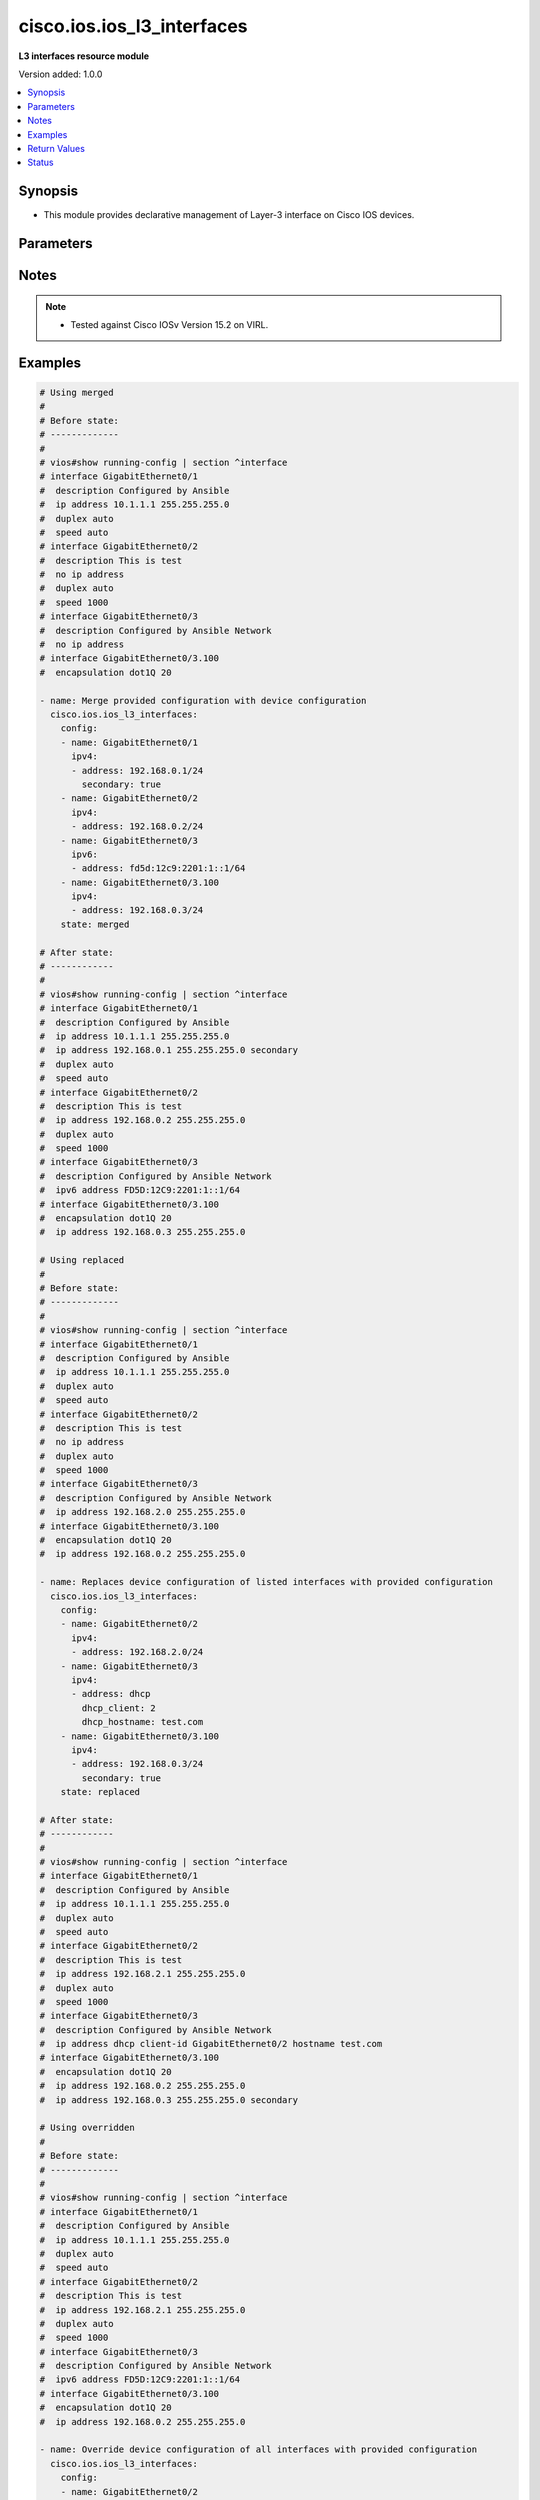 .. _cisco.ios.ios_l3_interfaces_module:


***************************
cisco.ios.ios_l3_interfaces
***************************

**L3 interfaces resource module**


Version added: 1.0.0

.. contents::
   :local:
   :depth: 1


Synopsis
--------
- This module provides declarative management of Layer-3 interface on Cisco IOS devices.




Parameters
----------

.. raw:: html

    <table  border=0 cellpadding=0 class="documentation-table">
        <tr>
            <th colspan="3">Parameter</th>
            <th>Choices/<font color="blue">Defaults</font></th>
            <th width="100%">Comments</th>
        </tr>
            <tr>
                <td colspan="3">
                    <div class="ansibleOptionAnchor" id="parameter-"></div>
                    <b>config</b>
                    <a class="ansibleOptionLink" href="#parameter-" title="Permalink to this option"></a>
                    <div style="font-size: small">
                        <span style="color: purple">list</span>
                         / <span style="color: purple">elements=dictionary</span>
                    </div>
                </td>
                <td>
                </td>
                <td>
                        <div>A dictionary of Layer-3 interface options</div>
                </td>
            </tr>
                                <tr>
                    <td class="elbow-placeholder"></td>
                <td colspan="2">
                    <div class="ansibleOptionAnchor" id="parameter-"></div>
                    <b>ipv4</b>
                    <a class="ansibleOptionLink" href="#parameter-" title="Permalink to this option"></a>
                    <div style="font-size: small">
                        <span style="color: purple">list</span>
                         / <span style="color: purple">elements=dictionary</span>
                    </div>
                </td>
                <td>
                </td>
                <td>
                        <div>IPv4 address to be set for the Layer-3 interface mentioned in <em>name</em> option. The address format is &lt;ipv4 address&gt;/&lt;mask&gt;, the mask is number in range 0-32 eg. 192.168.0.1/24.</div>
                </td>
            </tr>
                                <tr>
                    <td class="elbow-placeholder"></td>
                    <td class="elbow-placeholder"></td>
                <td colspan="1">
                    <div class="ansibleOptionAnchor" id="parameter-"></div>
                    <b>address</b>
                    <a class="ansibleOptionLink" href="#parameter-" title="Permalink to this option"></a>
                    <div style="font-size: small">
                        <span style="color: purple">string</span>
                    </div>
                </td>
                <td>
                </td>
                <td>
                        <div>Configures the IPv4 address for Interface.</div>
                </td>
            </tr>
            <tr>
                    <td class="elbow-placeholder"></td>
                    <td class="elbow-placeholder"></td>
                <td colspan="1">
                    <div class="ansibleOptionAnchor" id="parameter-"></div>
                    <b>dhcp_client</b>
                    <a class="ansibleOptionLink" href="#parameter-" title="Permalink to this option"></a>
                    <div style="font-size: small">
                        <span style="color: purple">integer</span>
                    </div>
                </td>
                <td>
                </td>
                <td>
                        <div>Configures and specifies client-id to use over DHCP ip. Note, This option shall work only when dhcp is configured as IP.</div>
                        <div>GigabitEthernet interface number</div>
                </td>
            </tr>
            <tr>
                    <td class="elbow-placeholder"></td>
                    <td class="elbow-placeholder"></td>
                <td colspan="1">
                    <div class="ansibleOptionAnchor" id="parameter-"></div>
                    <b>dhcp_hostname</b>
                    <a class="ansibleOptionLink" href="#parameter-" title="Permalink to this option"></a>
                    <div style="font-size: small">
                        <span style="color: purple">string</span>
                    </div>
                </td>
                <td>
                </td>
                <td>
                        <div>Configures and specifies value for hostname option over DHCP ip. Note, This option shall work only when dhcp is configured as IP.</div>
                </td>
            </tr>
            <tr>
                    <td class="elbow-placeholder"></td>
                    <td class="elbow-placeholder"></td>
                <td colspan="1">
                    <div class="ansibleOptionAnchor" id="parameter-"></div>
                    <b>secondary</b>
                    <a class="ansibleOptionLink" href="#parameter-" title="Permalink to this option"></a>
                    <div style="font-size: small">
                        <span style="color: purple">boolean</span>
                    </div>
                </td>
                <td>
                        <ul style="margin: 0; padding: 0"><b>Choices:</b>
                                    <li>no</li>
                                    <li>yes</li>
                        </ul>
                </td>
                <td>
                        <div>Configures the IP address as a secondary address.</div>
                </td>
            </tr>

            <tr>
                    <td class="elbow-placeholder"></td>
                <td colspan="2">
                    <div class="ansibleOptionAnchor" id="parameter-"></div>
                    <b>ipv6</b>
                    <a class="ansibleOptionLink" href="#parameter-" title="Permalink to this option"></a>
                    <div style="font-size: small">
                        <span style="color: purple">list</span>
                         / <span style="color: purple">elements=dictionary</span>
                    </div>
                </td>
                <td>
                </td>
                <td>
                        <div>IPv6 address to be set for the Layer-3 interface mentioned in <em>name</em> option.</div>
                        <div>The address format is &lt;ipv6 address&gt;/&lt;mask&gt;, the mask is number in range 0-128 eg. fd5d:12c9:2201:1::1/64</div>
                </td>
            </tr>
                                <tr>
                    <td class="elbow-placeholder"></td>
                    <td class="elbow-placeholder"></td>
                <td colspan="1">
                    <div class="ansibleOptionAnchor" id="parameter-"></div>
                    <b>address</b>
                    <a class="ansibleOptionLink" href="#parameter-" title="Permalink to this option"></a>
                    <div style="font-size: small">
                        <span style="color: purple">string</span>
                    </div>
                </td>
                <td>
                </td>
                <td>
                        <div>Configures the IPv6 address for Interface.</div>
                </td>
            </tr>

            <tr>
                    <td class="elbow-placeholder"></td>
                <td colspan="2">
                    <div class="ansibleOptionAnchor" id="parameter-"></div>
                    <b>name</b>
                    <a class="ansibleOptionLink" href="#parameter-" title="Permalink to this option"></a>
                    <div style="font-size: small">
                        <span style="color: purple">string</span>
                         / <span style="color: red">required</span>
                    </div>
                </td>
                <td>
                </td>
                <td>
                        <div>Full name of the interface excluding any logical unit number, i.e. GigabitEthernet0/1.</div>
                </td>
            </tr>

            <tr>
                <td colspan="3">
                    <div class="ansibleOptionAnchor" id="parameter-"></div>
                    <b>running_config</b>
                    <a class="ansibleOptionLink" href="#parameter-" title="Permalink to this option"></a>
                    <div style="font-size: small">
                        <span style="color: purple">string</span>
                    </div>
                </td>
                <td>
                </td>
                <td>
                        <div>This option is used only with state <em>parsed</em>.</div>
                        <div>The value of this option should be the output received from the IOS device by executing the command <b>show running-config | section ^interface</b>.</div>
                        <div>The state <em>parsed</em> reads the configuration from <code>running_config</code> option and transforms it into Ansible structured data as per the resource module&#x27;s argspec and the value is then returned in the <em>parsed</em> key within the result.</div>
                </td>
            </tr>
            <tr>
                <td colspan="3">
                    <div class="ansibleOptionAnchor" id="parameter-"></div>
                    <b>state</b>
                    <a class="ansibleOptionLink" href="#parameter-" title="Permalink to this option"></a>
                    <div style="font-size: small">
                        <span style="color: purple">string</span>
                    </div>
                </td>
                <td>
                        <ul style="margin: 0; padding: 0"><b>Choices:</b>
                                    <li><div style="color: blue"><b>merged</b>&nbsp;&larr;</div></li>
                                    <li>replaced</li>
                                    <li>overridden</li>
                                    <li>deleted</li>
                                    <li>rendered</li>
                                    <li>gathered</li>
                                    <li>parsed</li>
                        </ul>
                </td>
                <td>
                        <div>The state the configuration should be left in</div>
                        <div>The states <em>rendered</em>, <em>gathered</em> and <em>parsed</em> does not perform any change on the device.</div>
                        <div>The state <em>rendered</em> will transform the configuration in <code>config</code> option to platform specific CLI commands which will be returned in the <em>rendered</em> key within the result. For state <em>rendered</em> active connection to remote host is not required.</div>
                        <div>The state <em>gathered</em> will fetch the running configuration from device and transform it into structured data in the format as per the resource module argspec and the value is returned in the <em>gathered</em> key within the result.</div>
                        <div>The state <em>parsed</em> reads the configuration from <code>running_config</code> option and transforms it into JSON format as per the resource module parameters and the value is returned in the <em>parsed</em> key within the result. The value of <code>running_config</code> option should be the same format as the output of command <em>show running-config | section ^interface</em> executed on device. For state <em>parsed</em> active connection to remote host is not required.</div>
                </td>
            </tr>
    </table>
    <br/>


Notes
-----

.. note::
   - Tested against Cisco IOSv Version 15.2 on VIRL.



Examples
--------

.. code-block:: yaml

    # Using merged
    #
    # Before state:
    # -------------
    #
    # vios#show running-config | section ^interface
    # interface GigabitEthernet0/1
    #  description Configured by Ansible
    #  ip address 10.1.1.1 255.255.255.0
    #  duplex auto
    #  speed auto
    # interface GigabitEthernet0/2
    #  description This is test
    #  no ip address
    #  duplex auto
    #  speed 1000
    # interface GigabitEthernet0/3
    #  description Configured by Ansible Network
    #  no ip address
    # interface GigabitEthernet0/3.100
    #  encapsulation dot1Q 20

    - name: Merge provided configuration with device configuration
      cisco.ios.ios_l3_interfaces:
        config:
        - name: GigabitEthernet0/1
          ipv4:
          - address: 192.168.0.1/24
            secondary: true
        - name: GigabitEthernet0/2
          ipv4:
          - address: 192.168.0.2/24
        - name: GigabitEthernet0/3
          ipv6:
          - address: fd5d:12c9:2201:1::1/64
        - name: GigabitEthernet0/3.100
          ipv4:
          - address: 192.168.0.3/24
        state: merged

    # After state:
    # ------------
    #
    # vios#show running-config | section ^interface
    # interface GigabitEthernet0/1
    #  description Configured by Ansible
    #  ip address 10.1.1.1 255.255.255.0
    #  ip address 192.168.0.1 255.255.255.0 secondary
    #  duplex auto
    #  speed auto
    # interface GigabitEthernet0/2
    #  description This is test
    #  ip address 192.168.0.2 255.255.255.0
    #  duplex auto
    #  speed 1000
    # interface GigabitEthernet0/3
    #  description Configured by Ansible Network
    #  ipv6 address FD5D:12C9:2201:1::1/64
    # interface GigabitEthernet0/3.100
    #  encapsulation dot1Q 20
    #  ip address 192.168.0.3 255.255.255.0

    # Using replaced
    #
    # Before state:
    # -------------
    #
    # vios#show running-config | section ^interface
    # interface GigabitEthernet0/1
    #  description Configured by Ansible
    #  ip address 10.1.1.1 255.255.255.0
    #  duplex auto
    #  speed auto
    # interface GigabitEthernet0/2
    #  description This is test
    #  no ip address
    #  duplex auto
    #  speed 1000
    # interface GigabitEthernet0/3
    #  description Configured by Ansible Network
    #  ip address 192.168.2.0 255.255.255.0
    # interface GigabitEthernet0/3.100
    #  encapsulation dot1Q 20
    #  ip address 192.168.0.2 255.255.255.0

    - name: Replaces device configuration of listed interfaces with provided configuration
      cisco.ios.ios_l3_interfaces:
        config:
        - name: GigabitEthernet0/2
          ipv4:
          - address: 192.168.2.0/24
        - name: GigabitEthernet0/3
          ipv4:
          - address: dhcp
            dhcp_client: 2
            dhcp_hostname: test.com
        - name: GigabitEthernet0/3.100
          ipv4:
          - address: 192.168.0.3/24
            secondary: true
        state: replaced

    # After state:
    # ------------
    #
    # vios#show running-config | section ^interface
    # interface GigabitEthernet0/1
    #  description Configured by Ansible
    #  ip address 10.1.1.1 255.255.255.0
    #  duplex auto
    #  speed auto
    # interface GigabitEthernet0/2
    #  description This is test
    #  ip address 192.168.2.1 255.255.255.0
    #  duplex auto
    #  speed 1000
    # interface GigabitEthernet0/3
    #  description Configured by Ansible Network
    #  ip address dhcp client-id GigabitEthernet0/2 hostname test.com
    # interface GigabitEthernet0/3.100
    #  encapsulation dot1Q 20
    #  ip address 192.168.0.2 255.255.255.0
    #  ip address 192.168.0.3 255.255.255.0 secondary

    # Using overridden
    #
    # Before state:
    # -------------
    #
    # vios#show running-config | section ^interface
    # interface GigabitEthernet0/1
    #  description Configured by Ansible
    #  ip address 10.1.1.1 255.255.255.0
    #  duplex auto
    #  speed auto
    # interface GigabitEthernet0/2
    #  description This is test
    #  ip address 192.168.2.1 255.255.255.0
    #  duplex auto
    #  speed 1000
    # interface GigabitEthernet0/3
    #  description Configured by Ansible Network
    #  ipv6 address FD5D:12C9:2201:1::1/64
    # interface GigabitEthernet0/3.100
    #  encapsulation dot1Q 20
    #  ip address 192.168.0.2 255.255.255.0

    - name: Override device configuration of all interfaces with provided configuration
      cisco.ios.ios_l3_interfaces:
        config:
        - name: GigabitEthernet0/2
          ipv4:
          - address: 192.168.0.1/24
        - name: GigabitEthernet0/3.100
          ipv6:
          - address: autoconfig
        state: overridden

    # After state:
    # ------------
    #
    # vios#show running-config | section ^interface
    # interface GigabitEthernet0/1
    #  description Configured by Ansible
    #  no ip address
    #  duplex auto
    #  speed auto
    # interface GigabitEthernet0/2
    #  description This is test
    #  ip address 192.168.0.1 255.255.255.0
    #  duplex auto
    #  speed 1000
    # interface GigabitEthernet0/3
    #  description Configured by Ansible Network
    # interface GigabitEthernet0/3.100
    #  encapsulation dot1Q 20
    #  ipv6 address autoconfig

    # Using Deleted
    #
    # Before state:
    # -------------
    #
    # vios#show running-config | section ^interface
    # interface GigabitEthernet0/1
    #  ip address 192.0.2.10 255.255.255.0
    #  shutdown
    #  duplex auto
    #  speed auto
    # interface GigabitEthernet0/2
    #  description Configured by Ansible Network
    #  ip address 192.168.1.0 255.255.255.0
    # interface GigabitEthernet0/3
    #  description Configured by Ansible Network
    #  ip address 192.168.0.1 255.255.255.0
    #  shutdown
    #  duplex full
    #  speed 10
    #  ipv6 address FD5D:12C9:2201:1::1/64
    # interface GigabitEthernet0/3.100
    #  encapsulation dot1Q 20
    #  ip address 192.168.0.2 255.255.255.0

    - name: "Delete attributes of given interfaces (NOTE: This won't delete the interface sitself)"
      cisco.ios.ios_l3_interfaces:
        config:
        - name: GigabitEthernet0/2
        - name: GigabitEthernet0/3.100
        state: deleted

    # After state:
    # -------------
    #
    # vios#show running-config | section ^interface
    # interface GigabitEthernet0/1
    #  no ip address
    #  shutdown
    #  duplex auto
    #  speed auto
    # interface GigabitEthernet0/2
    #  description Configured by Ansible Network
    #  no ip address
    # interface GigabitEthernet0/3
    #  description Configured by Ansible Network
    #  ip address 192.168.0.1 255.255.255.0
    #  shutdown
    #  duplex full
    #  speed 10
    #  ipv6 address FD5D:12C9:2201:1::1/64
    # interface GigabitEthernet0/3.100
    #  encapsulation dot1Q 20

    # Using Deleted without any config passed
    #"(NOTE: This will delete all of configured L3 resource module attributes from each configured interface)"

    #
    # Before state:
    # -------------
    #
    # vios#show running-config | section ^interface
    # interface GigabitEthernet0/1
    #  ip address 192.0.2.10 255.255.255.0
    #  shutdown
    #  duplex auto
    #  speed auto
    # interface GigabitEthernet0/2
    #  description Configured by Ansible Network
    #  ip address 192.168.1.0 255.255.255.0
    # interface GigabitEthernet0/3
    #  description Configured by Ansible Network
    #  ip address 192.168.0.1 255.255.255.0
    #  shutdown
    #  duplex full
    #  speed 10
    #  ipv6 address FD5D:12C9:2201:1::1/64
    # interface GigabitEthernet0/3.100
    #  encapsulation dot1Q 20
    #  ip address 192.168.0.2 255.255.255.0

    - name: "Delete L3 attributes of ALL interfaces together (NOTE: This won't delete the interface itself)"
      cisco.ios.ios_l3_interfaces:
        state: deleted

    # After state:
    # -------------
    #
    # vios#show running-config | section ^interface
    # interface GigabitEthernet0/1
    #  no ip address
    #  shutdown
    #  duplex auto
    #  speed auto
    # interface GigabitEthernet0/2
    #  description Configured by Ansible Network
    #  no ip address
    # interface GigabitEthernet0/3
    #  description Configured by Ansible Network
    #  shutdown
    #  duplex full
    #  speed 10
    # interface GigabitEthernet0/3.100
    #  encapsulation dot1Q 20

    # Using Gathered

    # Before state:
    # -------------
    #
    # vios#sh running-config | section ^interface
    # interface GigabitEthernet0/1
    #  ip address 203.0.113.27 255.255.255.0
    # interface GigabitEthernet0/2
    #  ip address 192.0.2.1 255.255.255.0 secondary
    #  ip address 192.0.2.2 255.255.255.0
    #  ipv6 address 2001:DB8:0:3::/64

    - name: Gather listed l3 interfaces with provided configurations
      cisco.ios.ios_l3_interfaces:
        config:
        state: gathered

    # Module Execution Result:
    # ------------------------
    #
    # "gathered": [
    #         {
    #             "ipv4": [
    #                 {
    #                     "address": "203.0.113.27 255.255.255.0"
    #                 }
    #             ],
    #             "name": "GigabitEthernet0/1"
    #         },
    #         {
    #             "ipv4": [
    #                 {
    #                     "address": "192.0.2.1 255.255.255.0",
    #                     "secondary": true
    #                 },
    #                 {
    #                     "address": "192.0.2.2 255.255.255.0"
    #                 }
    #             ],
    #             "ipv6": [
    #                 {
    #                     "address": "2001:db8:0:3::/64"
    #                 }
    #             ],
    #             "name": "GigabitEthernet0/2"
    #         }
    #     ]

    # After state:
    # ------------
    #
    # vios#sh running-config | section ^interface
    # interface GigabitEthernet0/1
    #  ip address 203.0.113.27 255.255.255.0
    # interface GigabitEthernet0/2
    #  ip address 192.0.2.1 255.255.255.0 secondary
    #  ip address 192.0.2.2 255.255.255.0
    #  ipv6 address 2001:DB8:0:3::/64

    # Using Rendered

    - name: Render the commands for provided  configuration
      cisco.ios.ios_l3_interfaces:
        config:
        - name: GigabitEthernet0/1
          ipv4:
          - address: dhcp
            dhcp_client: 0
            dhcp_hostname: test.com
        - name: GigabitEthernet0/2
          ipv4:
          - address: 198.51.100.1/24
            secondary: true
          - address: 198.51.100.2/24
          ipv6:
          - address: 2001:db8:0:3::/64
        state: rendered

    # Module Execution Result:
    # ------------------------
    #
    # "rendered": [
    #         "interface GigabitEthernet0/1",
    #         "ip address dhcp client-id GigabitEthernet 0/0 hostname test.com",
    #         "interface GigabitEthernet0/2",
    #         "ip address 198.51.100.1 255.255.255.0 secondary",
    #         "ip address 198.51.100.2 255.255.255.0",
    #         "ipv6 address 2001:db8:0:3::/64"
    #     ]

    # Using Parsed

    # File: parsed.cfg
    # ----------------
    #
    # interface GigabitEthernet0/1
    # ip address dhcp client-id
    # GigabitEthernet 0/0 hostname test.com
    # interface GigabitEthernet0/2
    # ip address 198.51.100.1 255.255.255.0
    # secondary ip address 198.51.100.2 255.255.255.0
    # ipv6 address 2001:db8:0:3::/64

    - name: Parse the commands for provided configuration
      cisco.ios.ios_l3_interfaces:
        running_config: "{{ lookup('file', 'parsed.cfg') }}"
        state: parsed

    # Module Execution Result:
    # ------------------------
    #
    # "parsed": [
    #         {
    #             "ipv4": [
    #                 {
    #                     "address": "dhcp",
    #                     "dhcp_client": 0,
    #                     "dhcp_hostname": "test.com"
    #                 }
    #             ],
    #             "name": "GigabitEthernet0/1"
    #         },
    #         {
    #             "ipv4": [
    #                 {
    #                     "address": "198.51.100.1 255.255.255.0",
    #                     "secondary": true
    #                 },
    #                 {
    #                     "address": "198.51.100.2 255.255.255.0"
    #                 }
    #             ],
    #             "ipv6": [
    #                 {
    #                     "address": "2001:db8:0:3::/64"
    #                 }
    #             ],
    #             "name": "GigabitEthernet0/2"
    #         }
    #     ]



Return Values
-------------
Common return values are documented `here <https://docs.ansible.com/ansible/latest/reference_appendices/common_return_values.html#common-return-values>`_, the following are the fields unique to this module:

.. raw:: html

    <table border=0 cellpadding=0 class="documentation-table">
        <tr>
            <th colspan="1">Key</th>
            <th>Returned</th>
            <th width="100%">Description</th>
        </tr>
            <tr>
                <td colspan="1">
                    <div class="ansibleOptionAnchor" id="return-"></div>
                    <b>after</b>
                    <a class="ansibleOptionLink" href="#return-" title="Permalink to this return value"></a>
                    <div style="font-size: small">
                      <span style="color: purple">list</span>
                    </div>
                </td>
                <td>when changed</td>
                <td>
                            <div>The configuration as structured data after module completion.</div>
                    <br/>
                        <div style="font-size: smaller"><b>Sample:</b></div>
                        <div style="font-size: smaller; color: blue; word-wrap: break-word; word-break: break-all;">The configuration returned will always be in the same format of the parameters above.</div>
                </td>
            </tr>
            <tr>
                <td colspan="1">
                    <div class="ansibleOptionAnchor" id="return-"></div>
                    <b>before</b>
                    <a class="ansibleOptionLink" href="#return-" title="Permalink to this return value"></a>
                    <div style="font-size: small">
                      <span style="color: purple">list</span>
                    </div>
                </td>
                <td>always</td>
                <td>
                            <div>The configuration as structured data prior to module invocation.</div>
                    <br/>
                        <div style="font-size: smaller"><b>Sample:</b></div>
                        <div style="font-size: smaller; color: blue; word-wrap: break-word; word-break: break-all;">The configuration returned will always be in the same format of the parameters above.</div>
                </td>
            </tr>
            <tr>
                <td colspan="1">
                    <div class="ansibleOptionAnchor" id="return-"></div>
                    <b>commands</b>
                    <a class="ansibleOptionLink" href="#return-" title="Permalink to this return value"></a>
                    <div style="font-size: small">
                      <span style="color: purple">list</span>
                    </div>
                </td>
                <td>always</td>
                <td>
                            <div>The set of commands pushed to the remote device</div>
                    <br/>
                        <div style="font-size: smaller"><b>Sample:</b></div>
                        <div style="font-size: smaller; color: blue; word-wrap: break-word; word-break: break-all;">[&#x27;interface GigabitEthernet0/1&#x27;, &#x27;ip address 192.168.0.2 255.255.255.0&#x27;]</div>
                </td>
            </tr>
    </table>
    <br/><br/>


Status
------


Authors
~~~~~~~

- Sumit Jaiswal (@justjais)
